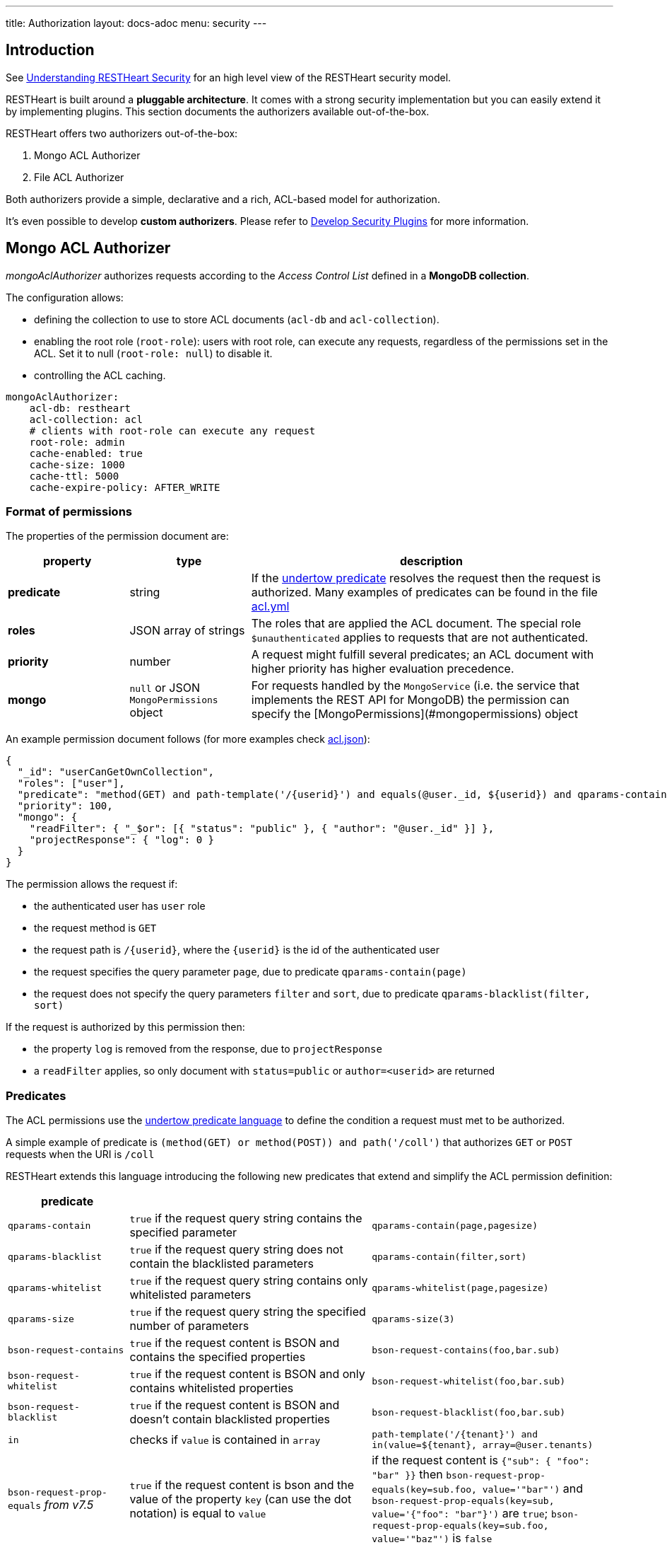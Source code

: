 ---
title: Authorization
layout: docs-adoc
menu: security
---

== Introduction

See link:/docs/security/overview#understanding-restheart-security[Understanding RESTHeart Security] for an high level view of the RESTHeart security model.

RESTHeart is built around a **pluggable architecture**. It comes with a strong security implementation but you can easily extend it by implementing plugins. This section documents the authorizers available out-of-the-box.

RESTHeart offers two authorizers out-of-the-box:

1. Mongo ACL Authorizer
2. File ACL Authorizer

Both authorizers provide a simple, declarative and a rich, ACL-based model for authorization.

It's even possible to develop **custom authorizers**. Please refer to link:/docs/plugins/security-plugins[Develop Security Plugins] for more information.

== Mongo ACL Authorizer

_mongoAclAuthorizer_ authorizes requests according to the _Access Control List_ defined in a **MongoDB collection**.

The configuration allows:

-   defining the collection to use to store ACL documents (`acl-db` and `acl-collection`).
-   enabling the root role (`root-role`): users with root role, can execute any requests, regardless of the permissions set in the ACL. Set it to null (`root-role: null`) to disable it.
-   controlling the ACL caching.

[source,yml]
----
mongoAclAuthorizer:
    acl-db: restheart
    acl-collection: acl
    # clients with root-role can execute any request
    root-role: admin
    cache-enabled: true
    cache-size: 1000
    cache-ttl: 5000
    cache-expire-policy: AFTER_WRITE
----

=== Format of permissions

The properties of the permission document are:

[options="header"]
[cols="1,1,3"]
|===
|property |type |description
|**predicate**
|string
|If the link:https://undertow.io/undertow-docs/undertow-docs-2.1.0/index.html#textual-representation-of-predicates[undertow predicate] resolves the request then the request is authorized. Many examples of predicates can be found in the file link:https://github.com/SoftInstigate/restheart/blob/master/examples/example-conf-files/acl.yml[acl.yml]
|**roles**
|JSON array of strings
|The roles that are applied the ACL document. The special role `$unauthenticated` applies to requests that are not authenticated.
|**priority**
|number
|A request might fulfill several predicates; an ACL document with higher priority has higher evaluation precedence.
|**mongo**
|`null` or JSON `MongoPermissions` object
|For requests handled by the `MongoService` (i.e. the service that implements the REST API for MongoDB) the permission can specify the [MongoPermissions](#mongopermissions) object
|===

An example permission document follows (for more examples check link:https://github.com/SoftInstigate/restheart/blob/master/examples/example-conf-files/acl.json[acl.json]):


[source,json]
----
{
  "_id": "userCanGetOwnCollection",
  "roles": ["user"],
  "predicate": "method(GET) and path-template('/{userid}') and equals(@user._id, ${userid}) and qparams-contain(page) and qparams-blacklist(filter, sort)",
  "priority": 100,
  "mongo": {
    "readFilter": { "_$or": [{ "status": "public" }, { "author": "@user._id" }] },
    "projectResponse": { "log": 0 }
  }
}
----

The permission allows the request if:

- the authenticated user has `user` role
- the request method is `GET`
- the request path is `/{userid}`, where the `{userid}` is the id of the authenticated user
- the request specifies the query parameter `page`, due to predicate `qparams-contain(page)`
- the request does not specify the query parameters `filter` and `sort`, due to predicate `qparams-blacklist(filter, sort)`

If the request is authorized by this permission then:

- the property `log` is removed from the response, due to `projectResponse`
- a `readFilter` applies, so only document with `status=public` or `author=<userid>` are returned

=== Predicates

The ACL permissions use the link:https://undertow.io/undertow-docs/undertow-docs-2.1.0/index.html#textual-representation-of-predicates[undertow predicate language] to define the condition a request must met to be authorized.

A simple example of predicate is `(method(GET) or method(POST)) and path('/coll')` that authorizes `GET` or `POST` requests when the URI is `/coll`

RESTHeart extends this language introducing the following new predicates that extend and simplify the ACL permission definition:

[options="header"]
[cols="1,2,2"]
|===
|predicate | |
|`qparams-contain`
|`true` if the request query string contains the specified parameter
|`qparams-contain(page,pagesize)`
|`qparams-blacklist`
|`true` if the request query string does not contain the blacklisted parameters
|`qparams-contain(filter,sort)`
|`qparams-whitelist`
|`true` if the request query string contains only whitelisted parameters
|`qparams-whitelist(page,pagesize)`
|`qparams-size`
|`true` if the request query string the specified number of parameters
|`qparams-size(3)`
|`bson-request-contains`
|`true` if the request content is BSON and contains the specified properties
|`bson-request-contains(foo,bar.sub)`
|`bson-request-whitelist`
|`true` if the request content is BSON and only contains whitelisted properties
|`bson-request-whitelist(foo,bar.sub)`
|`bson-request-blacklist`
|`true` if the request content is BSON and doesn't contain blacklisted properties
|`bson-request-blacklist(foo,bar.sub)`
|`in`
|checks if `value` is contained in `array`
|`path-template('/{tenant}') and in(value=${tenant}, array=@user.tenants)`

|`bson-request-prop-equals` _from v7.5_
|`true` if the request content is bson and the value of the property `key` (can use the dot notation) is equal to `value`
|if the request content is `{"sub": { "foo": "bar" }}` then `bson-request-prop-equals(key=sub.foo, value='"bar"')` and `bson-request-prop-equals(key=sub, value='{"foo": "bar"}')` are `true`;  `bson-request-prop-equals(key=sub.foo, value='"baz"')` is `false`
|`bson-request-array-contains` _from v7.5_
|`true` if the request content is bson and the property `key` (can use the dot notation) is an array that contains all `values`
|if the request content is `{ "a": [ "foo", "bar" ] }` then `bson-request-array-contains(key=a, values='"foo"' )` and `bson-request-array-contains(key=a, values={ '"foo"', '"bar"' } )` are `true`; `bson-request-array-contains(key=a, values={ '"foo"', '"baz"' } )` is `false`
|`bson-request-array-is-subset` _from v7.5_
|`true` if the request content is bson and the property `key` (can use the dot notation) is an array that is a subset of `values` |if the request content is `{ "a": [ "foo", "bar" ] }` then `bson-request-array-is-subset(key=a, values={ '"foo"', '"bar"', '"baz"' })` is `true`; `bson-request-array-is-subset(key=a, values={ '"foo"', '"baz"'  })` is `false`
|===

*Note*:   the double quotes in `values` since each element must be valid bson such as `1` (number), `"1"` (string), `"bar"`  (string) or `{"foo": "bar"}`  (object)

=== MongoPermissions

For requests handled by the `MongoService` (i.e. the service that implements the REST API for MongoDB) the permission can specify the `MongoPermissions` object.

[source,json]
----
{
  "mongo": {
    "allowManagementRequests": false,
    "allowBulkPatch": false,
    "allowBulkDelete": false,
    "allowWriteMode": false,
    "readFilter": {"$or": [ {"status": "public"}, {"author": "@user._id"} ] },
    "writeFilter": {"author": "@user._id"},
    "mergeRequest": {"author": "@user._id"}
  }
}
----

[options="header"]
[cols="2,1"]
|===
|mongo permission |description
|`allowManagementRequests`
|DB Management Requests are forbidden by default (create/delete/update dbs, collection, file buckets schema stores and schemas, list/create/delete indexes, read db and collection metadata). To allow these requests, `allowManagementRequests` must be set to `true`
|`allowBulkPatch`
|bulk PATCH requests are forbidden by default, to allow these requests, `allowBulkPatch` must be set to `true`
|`allowBulkDelete`
|bulk DELETE requests are forbidden by default, to allow these requests, `allowBulkDelete` must be set to `true`
|`allowWriteMode`
|requests cannot use the query parameter `?wm=insert\|update\|upsert` by default. To allow it, `allowWriteMode` must be set to `true`
|===

Note that, in order to allow those requests, not only the corresponding flag must be set to `true` but the permission `predicate` must resolve to `true`.

Consider the following examples.

The next one won't allow the role `user` to execute a bulk PATCH even if the `allowBulkPatch` is `true` since the `predicate` requires the request verb to be `GET`

[source,json]
----
{
  "roles": [ "user" ],
  "predicate": "path-prefix('coll') and method(GET)"
  "mongo": {
    "allowBulkPatch": true
  }
}
----

The next request allows to PATCH the collection `coll` and all documents in it, but won't allow to execute a bulk PATCH (i.e. the request `PATCH /coll/*?filter={ "status": "draft" }` since   the `allowBulkPatch` is `false`

[source,json]
----
{
  "roles": [ "user" ],
  "predicate": "path-prefix('coll') and method(PATCH)",
  "mongo": {
    "allowBulkPatch": false
  }
}
----

==== readFilter and writeFilter

TIP: `readFilter` and `writeFilter` allows to partition data by roles.

These are optional filters that are added to read and write requests respectively when authorized by an ACL permission that defines them.

The `readFilter` applies to GET requests to limits the returned document to the ones that match the specified condition.

The `writeFilter` applies to write request to allow updating only the documents that match the specified condition.

WARNING: `writeFilter` only limits updates and cannot avoid creating documents that don't match the filter. The properties used in the filter should be set using `mongo.mergeRequest`.

==== mergeRequest

`mergeRequest` allows to merge the specified properties to the request content. In this way, server-side evaluated properties can be enforced.

In the following example:

[source,json]
----
{
  "roles": [ "user" ],
  "predicate": "path-prefix('coll') and method(PATCH)",
  "mongo": {
    "mergeRequest": {"author": "@user._id"}
  }
}
----

the property `author` is evaluated to be the `userid` of the authenticated client.

`@user` is a special variable that allows accessing the properties of the user object. The following variables are available:

[options="header"]
[cols="2,1"]
|===
|variable |description
|`@user`
|the user object (excluding the password), e.g. `@user.userid` (for users defined in acl.yml by `FileRealmAuthenticator`) or `@user._id` (for users defined in MongoDB by `MongoRealmAuthenticator`)
|`@request`
|the properties of the request, e.g. `@request.remoteIp`
|`@mongoPermissions`
|the `MongoPermissions` object, e.g. `@mongoPermissions.writeFilter`
|`@now`
|the current date time
|`@filter`
|the value of the `filter` query parameter
|===

==== projectResponse

`projectResponse` allows to project the response content, i.e. to remove properties.

It can be used with positive or negative logic.

The following hides the properties `secret` and `a.nested.secret` (you can use the dot notation!). All other properties are returned.

[source,json]
----
{
  "roles": [ "user" ]
  "predicate": "path-prefix('coll') and method(PATCH)",
  "mongo": {
    "projectResponse": {"secret": 0, "a.nested.secret": 0 }
  }
}
----

The following only returns the property `public` (you can use the dot notation!). All other properties are hidden.

[source,json]
----
{
  "roles": [ "user" ]
  "predicate": "path-prefix('coll') and method(PATCH)",
  "mongo": {
    "projectResponse": {"public": 1 }
  }
}
----

== File ACL Authorizer

_fileAclAuthorizer_ allows defining roles permissions in the configuration or in a separate YAML configuration file.

[source,yml]
----
fileAclAuthorizer:
  #conf-file: ./acl.yml
  permissions:
    - role: admin
      predicate: path-prefix('/')
      priority: 0
----

NOTE: defining the ACL directly in the configuration rather than on a separate `acl.yml` file is available from RESTHeart v7.2

The `conf-file` path is either absolute, or relative to the restheart configuration file (if specified) or relative to the plugins directory (if using the default configuration).

The permission's options are fully equivalent to the ones handled by the _mongoAclAuthorizer_, only the yml format is used in place of Json.

An example follows (for more examples check link:https://github.com/SoftInstigate/restheart/blob/master/examples/example-conf-files/acl.yml[acl.yml]):

[source,yml]
----
  roles: [ "user" ]
  predicate: >
        method(GET) and path-template('/{userid}') and equals(@user._id, ${userid}) and qparams-contain(page) and qparams-blacklist(filter, sort)
  priority: 100
  mongo:
    readFilter: >
        { "_$or": [{ "status": "public" }, { "author": "@user._id" }] }
    projectResponse: >
        { "log": 0 }
----

TIP: Watch link:https://www.youtube.com/watch?v=QVk0aboHayM&t=1553s[Authorization via file and MongoDB]